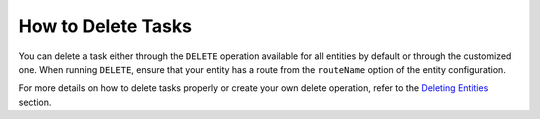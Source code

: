 How to Delete Tasks
===================

You can delete a task either through the ``DELETE`` operation available for all entities by default or through the customized one. When running ``DELETE``, ensure that your entity has a route from the ``routeName`` option of the entity configuration.

For more details on how to delete tasks properly or create your own delete operation, refer to the `Deleting Entities <https://oroinc.com/orocrm/doc/current/dev-guide/entities/crud#deleting-entities>`_ section.